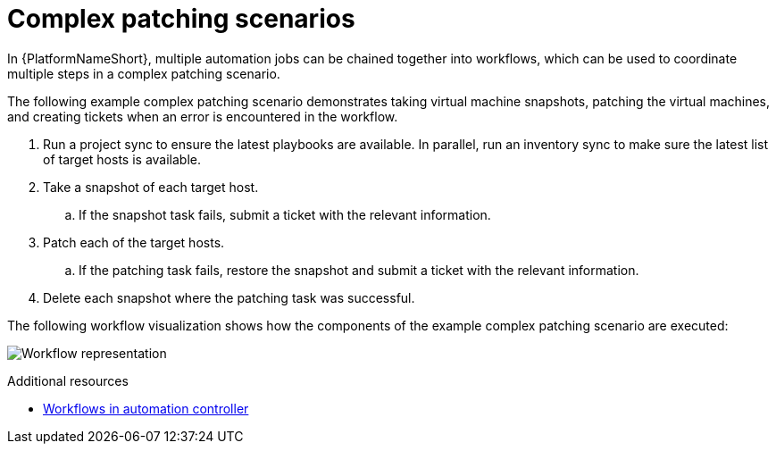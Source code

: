 [id="ref-complex-patching-scenarios"]

= Complex patching scenarios

In {PlatformNameShort}, multiple automation jobs can be chained together into workflows, which can be used to coordinate multiple steps in a complex patching scenario. 

The following example complex patching scenario demonstrates taking virtual machine snapshots, patching the virtual machines, and creating tickets when an error is encountered in the workflow. 

. Run a project sync to ensure the latest playbooks are available. In parallel, run an inventory sync to make sure the latest list of target hosts is available.
. Take a snapshot of each target host.
.. If the snapshot task fails, submit a ticket with the relevant information.
. Patch each of the target hosts.
.. If the patching task fails, restore the snapshot and submit a ticket with the relevant information.
. Delete each snapshot where the patching task was successful.

The following workflow visualization shows how the components of the example complex patching scenario are executed:

image:workflow.png[Workflow representation]

[role="_additional-resources"]
.Additional resources

* link:{URLControllerUserGuide}/controller-workflows[Workflows in automation controller]